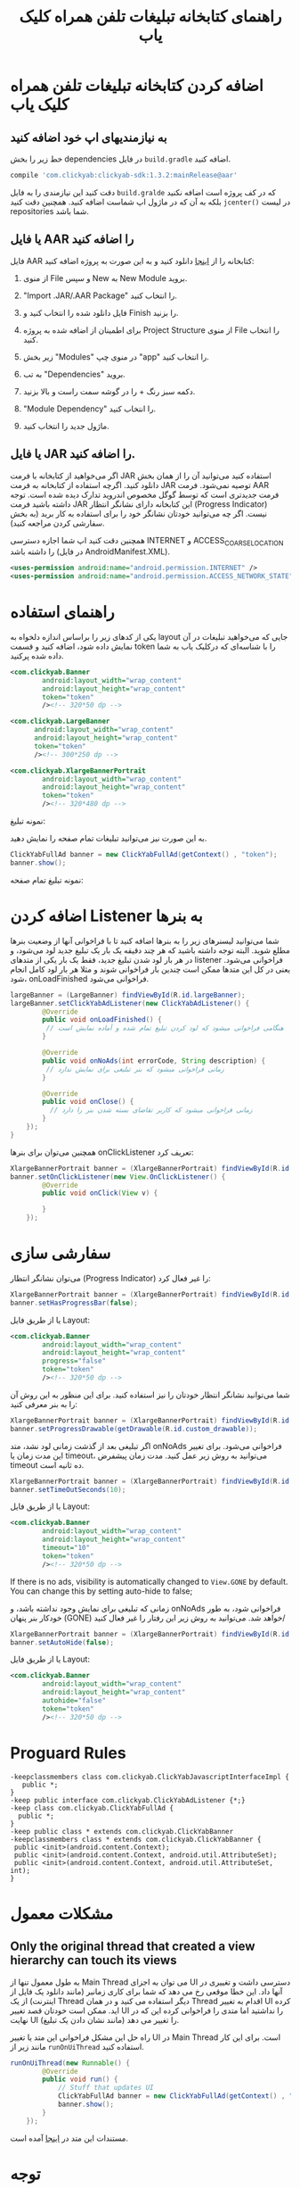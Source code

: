 #+TITLE: راهنمای کتابخانه تبلیغات تلفن همراه کلیک یاب

* اضافه کردن کتابخانه تبلیغات تلفن همراه کلیک یاب

** به نیازمندیهای اپ خود اضافه کنید
خط زیر را بخش dependencies در فایل =build.gradle= اضافه کنید.

   #+BEGIN_SRC groovy
    compile 'com.clickyab:clickyab-sdk:1.3.2:mainRelease@aar'
   #+END_SRC

دقت کنید این نیازمندی را به فایل =build.gralde= که در کف پروژه است اضافه نکنید بلکه به آن که در ماژول اپ شماست اضافه کنید. همچنین دقت کنید =jcenter()= در لیست repositories شما باشد.

** یا فایل AAR را اضافه کنید
 فایل AAR کتابخانه را از [[https://github.com/clickyab/android-sample/releases][اینجا]] دانلود کنید و به این صورت به پروژه اضافه کنید:
 1. از منوی File و سپس New به New Module بروید.
   
    [[./docs/pics/1.png]]
   
 2. "Import .JAR/.AAR Package" را انتخاب کنید.
   
    [[./docs/pics/2.png]]
   
 3. فایل دانلود شده را انتخاب کنید و Finish را بزنید.
 4. برای اطمینان از اضافه شده به پروژه Project Structure از منوی File را انتخاب کنید.
   
    [[./docs/pics/4.png]]
   
 5. زیر بخش "Modules"  در منوی چپ "app" را انتخاب کنید.
   
    [[./docs/pics/5.png]]
   
 6. به تب "Dependencies" بروید.
 7. دکمه سبز رنگ + را در گوشه سمت راست و بالا بزنید.
 8. "Module Dependency" را انتخاب کنید.
   
    [[./docs/pics/8.png]]
   
 9. ماژول جدید را انتخاب کنید.
   
** یا فایل JAR را اضافه کنید.
 اگر می‌خواهید از کتابخانه با فرمت JAR استفاده کنید می‌توانید آن را از همان بخش دانلود کنید. اگرچه استفاده از کتابخانه به فرمت JAR توصیه نمی‌شود. فرمت AAR فرمت جدیدتری است که توسط گوگل مخصوص اندروید تدارک دیده شده است. توجه داشته باشید فرمت JAR این کتابخانه دارای نشانگر انتظار (Progress Indicator) نیست. اگر چه می‌توانید خودتان نشانگر خود را برای استفاده به کار برید (به بخش سفارشی کردن مراجعه کنید).

 همچنین دقت کنید اپ شما اجازه دسترسی INTERNET و ACCESS_COARSE_LOCATION را داشته باشد (در فایل AndroidManifest.XML).

 #+BEGIN_SRC xml
 <uses-permission android:name="android.permission.INTERNET" />
 <uses-permission android:name="android.permission.ACCESS_NETWORK_STATE" />
 #+END_SRC

* راهنمای استفاده
یکی از کدهای زیر را براساس اندازه دلخواه به layout جایی که می‌خواهید تبلیغات در آن نمایش داده شود، اضافه کنید و قسمت token را با شناسه‌‌ای که درکلیک یاب به شما داده شده پرکنید.

  #+BEGIN_SRC xml
<com.clickyab.Banner 
        android:layout_width="wrap_content"
        android:layout_height="wrap_content"
        token="token"
        /><!-- 320*50 dp -->
  #+END_SRC
          
#+BEGIN_SRC xml
<com.clickyab.LargeBanner 
      android:layout_width="wrap_content"
      android:layout_height="wrap_content"
      token="token"
      /><!-- 300*250 dp -->
#+END_SRC

#+BEGIN_SRC xml
<com.clickyab.XlargeBannerPortrait
        android:layout_width="wrap_content"
        android:layout_height="wrap_content"
        token="token"
        /><!-- 320*480 dp -->
#+END_SRC

نمونه تبلیغ:

   [[./docs/pics/ss1.png]]

به این صورت نیز می‌توانید تبلیغات تمام صفحه را نمایش دهید.

#+BEGIN_SRC java
  ClickYabFullAd banner = new ClickYabFullAd(getContext() , "token");
  banner.show();
#+END_SRC

نمونه تبلیغ تمام صفحه:

   [[./docs/pics/ss2.png]]

* اضافه کردن Listener به بنرها

شما می‌توانید لیسنرهای زیر را به بنرها اضافه کنید تا با فراخوانی آنها از وضعیت بنرها مطلع شوید.‍‍
البته توجه داشته باشید که هر چند دقیقه یک بار یک تبلیغ جدید لود می‌شود، و در هر بار لود شدن تبلیغ جدید، فقط یک بار یکی از متدهای listener فراخوانی می‌شود. یعنی در کل این متدها ممکن است چندین بار فراخوانی شوند و مثلا هر بار لود کامل انجام شود، onLoadFinished فراخوانی می‌شود.


#+BEGIN_SRC java
  largeBanner = (LargeBanner) findViewById(R.id.largeBanner);
  largeBanner.setClickYabAdListener(new ClickYabAdListener() {
          @Override
          public void onLoadFinished() {
           // هنگامی فراخوانی میشود که لود کردن تبلیغ تمام شده و آماده نمایش است
          }

          @Override
          public void onNoAds(int errorCode, String description) {
           // زمانی فراخوانی میشود که بنر تبلیغی برای نمایش ندارد
          }

          @Override
          public void onClose() {
            // زمانی فراخوانی میشود که کاربر تقاضای بسته شدن بنر را دارد
          }
      });
  }
#+END_SRC

همچنین می‌توان برای بنرها onClickListener تعریف کرد:

#+BEGIN_SRC java
  XlargeBannerPortrait banner = (XlargeBannerPortrait) findViewById(R.id.xlargeBannerPortrait);
  banner.setOnClickListener(new View.OnClickListener() {
          @Override
          public void onClick(View v) {

          }
      });
#+END_SRC
* سفارشی سازی

می‌توان نشانگر انتظار (Progress Indicator) را غیر فعال کرد:

#+BEGIN_SRC java
  XlargeBannerPortrait banner = (XlargeBannerPortrait) findViewById(R.id.xlargeBannerPortrait);
  banner.setHasProgressBar(false);
#+END_SRC

یا از طریق فایل Layout:

  #+BEGIN_SRC xml
<com.clickyab.Banner 
        android:layout_width="wrap_content"
        android:layout_height="wrap_content"
        progress="false"
        token="token"
        /><!-- 320*50 dp -->
  #+END_SRC

شما می‌توانید نشانگر انتظار خودتان را نیز استفاده کنید. برای این منظور به این روش آن را به بنر معرفی کنید:

#+BEGIN_SRC java
  XlargeBannerPortrait banner = (XlargeBannerPortrait) findViewById(R.id.xlargeBannerPortrait);
  banner.setProgressDrawable(getDrawable(R.id.custom_drawable));
#+END_SRC

اگر تبلیغی بعد از گذشت زمانی لود نشد، متد onNoAds فراخوانی می‌شود. برای تغییر این مدت زمان یا timeout، می‌توانید به روش زیر عمل کنید. مدت زمان پیشفرض timeout ده ثانیه است.

#+BEGIN_SRC java
  XlargeBannerPortrait banner = (XlargeBannerPortrait) findViewById(R.id.xlargeBannerPortrait);
  banner.setTimeOutSeconds(10);
#+END_SRC

یا از طریق فایل Layout:

  #+BEGIN_SRC xml
<com.clickyab.Banner 
        android:layout_width="wrap_content"
        android:layout_height="wrap_content"
        timeout="10"
        token="token"
        /><!-- 320*50 dp -->
  #+END_SRC

If there is no ads, visibility is automatically changed to =View.GONE= by default. You can change this by setting auto-hide to false;

زمانی که تبلیغی برای نمایش وجود نداشته باشد، و onNoAds فراخوانی شود، به طور خودکار بنر پنهان (GONE) خواهد شد. می‌توانید به روش زیر این رفتار را غیر فعال کنید/

#+BEGIN_SRC java
  XlargeBannerPortrait banner = (XlargeBannerPortrait) findViewById(R.id.xlargeBannerPortrait);
  banner.setAutoHide(false);
#+END_SRC

یا از طریق فایل Layout:

  #+BEGIN_SRC xml
<com.clickyab.Banner 
        android:layout_width="wrap_content"
        android:layout_height="wrap_content"
        autohide="false"
        token="token"
        /><!-- 320*50 dp -->
  #+END_SRC

* Proguard Rules
#+BEGIN_SRC text
-keepclassmembers class com.clickyab.ClickYabJavascriptInterfaceImpl {
   public *;
}
-keep public interface com.clickyab.ClickYabAdListener {*;}
-keep class com.clickyab.ClickYabFullAd {
  public *;
}
-keep public class * extends com.clickyab.ClickYabBanner
-keepclassmembers class * extends com.clickyab.ClickYabBanner {
 public <init>(android.content.Context);
 public <init>(android.content.Context, android.util.AttributeSet);
 public <init>(android.content.Context, android.util.AttributeSet, int);
}
#+END_SRC
* مشکلات معمول
** Only the original thread that created a view hierarchy can touch its views
به طول معمول تنها از Main Thread  می توان به اجزای UI  دسترسی داشت و تغییری در آنها داد. این خطا موقعی رخ می دهد که شما برای کاری زمانبر (مانند دانلود یک فایل از اینترنت) از یک Thread دیگر استفاده می کنید و در همان Thread  اقدام به تغییر UI کرده اید. ممکن است خودتان قصد تغییر UI را نداشتید اما متدی را فراخوانی کرده این که در نهایت UI را تغییر می دهد (مانند نشان دادن یک تبلیغ).

راه حل این مشکل فراخوانی این متد یا تغییر UI در Main Thread است. برای این کار مانند زیر از =runOnUiThread= استفاده کنید.

#+BEGIN_SRC java
  runOnUiThread(new Runnable() {
          @Override
          public void run() {
              // Stuff that updates UI
              ClickYabFullAd banner = new ClickYabFullAd(getContext() , "token");
              banner.show();
          }
      });
#+END_SRC

مستندات این متد در [[https://developer.android.com/reference/android/app/Activity.html#runOnUiThread(java.lang.Runnable)][اینجا]] آمده است.

* توجه
مستندات سایت رسمی در آدرس  https://www.clickyab.com/blog/clickyab-android-sdk-document/ به روز نیستند و به زودی به روزآوری خواهند شد.
